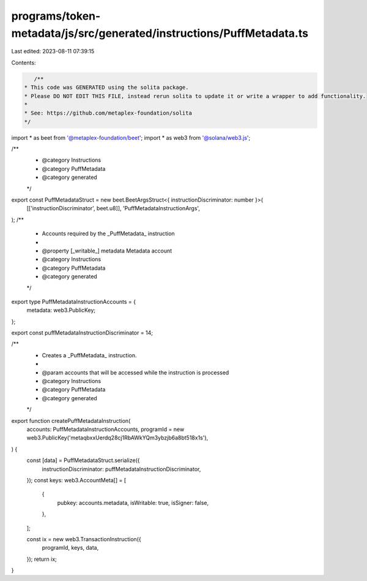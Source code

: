 programs/token-metadata/js/src/generated/instructions/PuffMetadata.ts
=====================================================================

Last edited: 2023-08-11 07:39:15

Contents:

.. code-block:: ts

    /**
 * This code was GENERATED using the solita package.
 * Please DO NOT EDIT THIS FILE, instead rerun solita to update it or write a wrapper to add functionality.
 *
 * See: https://github.com/metaplex-foundation/solita
 */

import * as beet from '@metaplex-foundation/beet';
import * as web3 from '@solana/web3.js';

/**
 * @category Instructions
 * @category PuffMetadata
 * @category generated
 */
export const PuffMetadataStruct = new beet.BeetArgsStruct<{ instructionDiscriminator: number }>(
  [['instructionDiscriminator', beet.u8]],
  'PuffMetadataInstructionArgs',
);
/**
 * Accounts required by the _PuffMetadata_ instruction
 *
 * @property [_writable_] metadata Metadata account
 * @category Instructions
 * @category PuffMetadata
 * @category generated
 */
export type PuffMetadataInstructionAccounts = {
  metadata: web3.PublicKey;
};

export const puffMetadataInstructionDiscriminator = 14;

/**
 * Creates a _PuffMetadata_ instruction.
 *
 * @param accounts that will be accessed while the instruction is processed
 * @category Instructions
 * @category PuffMetadata
 * @category generated
 */
export function createPuffMetadataInstruction(
  accounts: PuffMetadataInstructionAccounts,
  programId = new web3.PublicKey('metaqbxxUerdq28cj1RbAWkYQm3ybzjb6a8bt518x1s'),
) {
  const [data] = PuffMetadataStruct.serialize({
    instructionDiscriminator: puffMetadataInstructionDiscriminator,
  });
  const keys: web3.AccountMeta[] = [
    {
      pubkey: accounts.metadata,
      isWritable: true,
      isSigner: false,
    },
  ];

  const ix = new web3.TransactionInstruction({
    programId,
    keys,
    data,
  });
  return ix;
}



